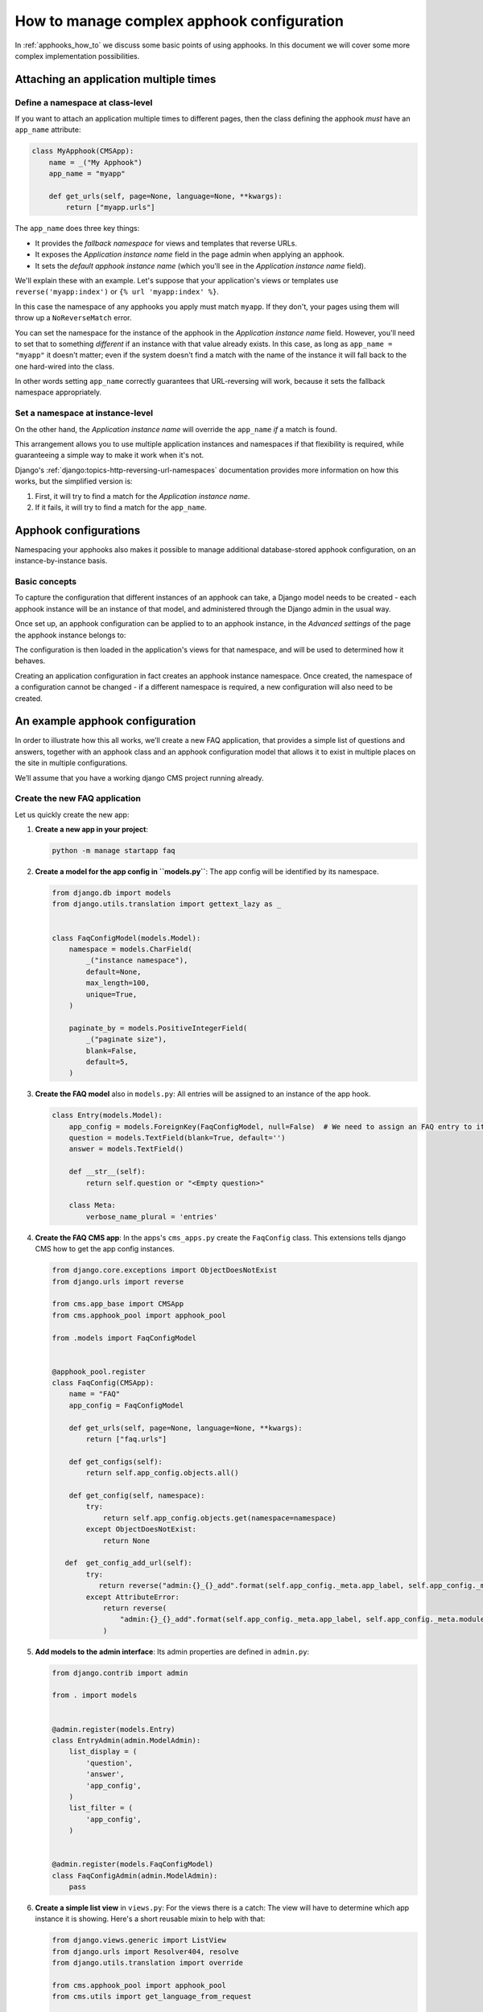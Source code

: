 .. _complex_apphooks_how_to:

How to manage complex apphook configuration
===========================================

In :ref:`apphooks_how_to` we discuss some basic points of using apphooks. In this
document we will cover some more complex implementation possibilities.

.. _multi_apphook:

Attaching an application multiple times
---------------------------------------

Define a namespace at class-level
~~~~~~~~~~~~~~~~~~~~~~~~~~~~~~~~~

If you want to attach an application multiple times to different pages, then the class
defining the apphook *must* have an ``app_name`` attribute:

.. code-block::

    class MyApphook(CMSApp):
        name = _("My Apphook")
        app_name = "myapp"

        def get_urls(self, page=None, language=None, **kwargs):
            return ["myapp.urls"]

The ``app_name`` does three key things:

- It provides the *fallback namespace* for views and templates that reverse URLs.
- It exposes the *Application instance name* field in the page admin when applying an
  apphook.
- It sets the *default apphook instance name* (which you'll see in the *Application
  instance name* field).

We'll explain these with an example. Let's suppose that your application's views or
templates use ``reverse('myapp:index')`` or ``{% url 'myapp:index' %}``.

In this case the namespace of any apphooks you apply must match ``myapp``. If they
don't, your pages using them will throw up a ``NoReverseMatch`` error.

You can set the namespace for the instance of the apphook in the *Application instance
name* field. However, you'll need to set that to something *different* if an instance
with that value already exists. In this case, as long as ``app_name = "myapp"`` it
doesn't matter; even if the system doesn't find a match with the name of the instance it
will fall back to the one hard-wired into the class.

In other words setting ``app_name`` correctly guarantees that URL-reversing will work,
because it sets the fallback namespace appropriately.

Set a namespace at instance-level
~~~~~~~~~~~~~~~~~~~~~~~~~~~~~~~~~

On the other hand, the *Application instance name* will override the ``app_name`` *if* a
match is found.

This arrangement allows you to use multiple application instances and namespaces if that
flexibility is required, while guaranteeing a simple way to make it work when it's not.

Django's :ref:`django:topics-http-reversing-url-namespaces` documentation provides more
information on how this works, but the simplified version is:

1. First, it will try to find a match for the *Application instance name*.
2. If it fails, it will try to find a match for the ``app_name``.

.. _apphook_configurations:

Apphook configurations
----------------------

Namespacing your apphooks also makes it possible to manage additional database-stored
apphook configuration, on an instance-by-instance basis.

Basic concepts
~~~~~~~~~~~~~~

To capture the configuration that different instances of an apphook can take, a Django
model needs to be created - each apphook instance will be an instance of that model, and
administered through the Django admin in the usual way.

Once set up, an apphook configuration can be applied to to an apphook instance, in the
*Advanced settings* of the page the apphook instance belongs to:

.. image:: /how_to/images/select_apphook_configuration.png
    :alt: selecting an apphook configuration application
    :width: 400
    :align: center

The configuration is then loaded in the application's views for that namespace, and will
be used to determined how it behaves.

Creating an application configuration in fact creates an apphook instance namespace.
Once created, the namespace of a configuration cannot be changed - if a different
namespace is required, a new configuration will also need to be created.

An example apphook configuration
--------------------------------

In order to illustrate how this all works, we’ll create a new FAQ application, that
provides a simple list of questions and answers, together with an apphook class and an
apphook configuration model that allows it to exist in multiple places on the site in
multiple configurations.

We’ll assume that you have a working django CMS project running already.

Create the new FAQ application
~~~~~~~~~~~~~~~~~~~~~~~~~~~~~~

Let us quickly create the new app:

1. **Create a new app in your project**:

   .. code-block::

       python -m manage startapp faq

2. **Create a model for the app config in ``models.py``**: The app config will be
   identified by its namespace.

   .. code-block::

       from django.db import models
       from django.utils.translation import gettext_lazy as _


       class FaqConfigModel(models.Model):
           namespace = models.CharField(
               _("instance namespace"),
               default=None,
               max_length=100,
               unique=True,
           )

           paginate_by = models.PositiveIntegerField(
               _("paginate size"),
               blank=False,
               default=5,
           )

3. **Create the FAQ model** also in ``models.py``: All entries will be assigned to an
   instance of the app hook.

   .. code-block::

       class Entry(models.Model):
           app_config = models.ForeignKey(FaqConfigModel, null=False)  # We need to assign an FAQ entry to its app instance
           question = models.TextField(blank=True, default='')
           answer = models.TextField()

           def __str__(self):
               return self.question or "<Empty question>"

           class Meta:
               verbose_name_plural = 'entries'

4. **Create the FAQ CMS app**: In the apps's ``cms_apps.py`` create the ``FaqConfig``
   class. This extensions tells django CMS how to get the app config instances.

   .. code-block::

       from django.core.exceptions import ObjectDoesNotExist
       from django.urls import reverse

       from cms.app_base import CMSApp
       from cms.apphook_pool import apphook_pool

       from .models import FaqConfigModel


       @apphook_pool.register
       class FaqConfig(CMSApp):
           name = "FAQ"
           app_config = FaqConfigModel

           def get_urls(self, page=None, language=None, **kwargs):
               return ["faq.urls"]

           def get_configs(self):
               return self.app_config.objects.all()

           def get_config(self, namespace):
               try:
                   return self.app_config.objects.get(namespace=namespace)
               except ObjectDoesNotExist:
                   return None

          def  get_config_add_url(self):
               try:
                  return reverse("admin:{}_{}_add".format(self.app_config._meta.app_label, self.app_config._meta.model_name))
               except AttributeError:
                   return reverse(
                       "admin:{}_{}_add".format(self.app_config._meta.app_label, self.app_config._meta.module_name)
                   )

5. **Add models to the admin interface**: Its admin properties are defined in
   ``admin.py``:

   .. code-block::

       from django.contrib import admin

       from . import models


       @admin.register(models.Entry)
       class EntryAdmin(admin.ModelAdmin):
           list_display = (
               'question',
               'answer',
               'app_config',
           )
           list_filter = (
               'app_config',
           )


       @admin.register(models.FaqConfigModel)
       class FaqConfigAdmin(admin.ModelAdmin):
           pass

6. **Create a simple list view** in ``views.py``: For the views there is a catch: The
   view will have to determine which app instance it is showing. Here's a short reusable
   mixin to help with that:

   .. code-block::

       from django.views.generic import ListView
       from django.urls import Resolver404, resolve
       from django.utils.translation import override

       from cms.apphook_pool import apphook_pool
       from cms.utils import get_language_from_request

       from . import models


       def get_app_instance(request):
           namespace, config = "", None
           if getattr(request, "current_page", None) and request.current_page.application_urls:
               app = apphook_pool.get_apphook(request.current_page.application_urls)
               if app and app.app_config:
                   try:
                       config = None
                       with override(get_language_from_request(request)):
                           if hasattr(request, "toolbar") and hasattr(request.toolbar, "request_path"):
                               path = request.toolbar.request_path  # If v4 endpoint take request_path from toolbar
                           else:
                               path = request.path_info
                           namespace = resolve(path).namespace
                           config = app.get_config(namespace)
                   except Resolver404:
                       pass
           return namespace, config


       class AppHookConfigMixin:
           def dispatch(self, request, *args, **kwargs):
               # get namespace and config
               self.namespace, self.config = get_app_instance(request)
               request.current_app = self.namespace
               return super().dispatch(request, *args, **kwargs)

           def get_queryset(self):
               qs = super().get_queryset()
               return qs.filter(app_config__namespace=self.namespace)


       class IndexView(AppHookConfigMixin, ListView):
           model = models.Entry
           template_name = 'faq/index.html'

           def get_paginate_by(self, queryset):
               try:
                   return self.config.paginate_by
               except AttributeError:
                   return 10

7. **Declare the app's URLs** in ``urls.py``: .. code-block:

   .. code-block::

       from django.urls import path
       from . import views


       urlpatterns = [
           path("", views.IndexView.as_view(), name='index'),
       ]

8. Finally, **create a template for the index view**: .. code-block:

   .. code-block::

       {% extends 'base.html' %}

       {% block content %}
           <h1>{{ view.config.title }}</h1>
           <p>Namespace: {{ view.namespace }}</p>
           <dl>
               {% for entry in object_list %}
                   <dt>{{ entry.question }}</dt>
                   <dd>{{ entry.answer }}</dd>
               {% endfor %}
           </dl>

           {% if is_paginated %}
               <div class="pagination">
                   <span class="step-links">
                       {% if page_obj.has_previous %}
                           <a href="?page={{ page_obj.previous_page_number }}">previous</a>
                       {% else %}
                           previous
                       {% endif %}

                       <span class="current">
                           Page {{ page_obj.number }} of {{ page_obj.paginator.num_pages }}.
                       </span>

                       {% if page_obj.has_next %}
                           <a href="?page={{ page_obj.next_page_number }}">next</a>
                       {% else %}
                           next
                       {% endif %}
                   </span>
               </div>
           {% endif %}
       {% endblock %}

Put it all together
~~~~~~~~~~~~~~~~~~~

Finally, we add ``"faq"`` to ``INSTALLED_APPS``, then create and run migrations:

.. code-block::

    python -m manage makemigrations faq
    python -m manage migrate faq

Now we should be all set.

Create two pages with the faq apphook, with different namespaces and different
configurations. Also create some entries assigned to the two namespaces.

You can experiment with the different configured behaviours (in this case, only
pagination is available), and the way that different Entry instances can be associated
with a specific apphook.
